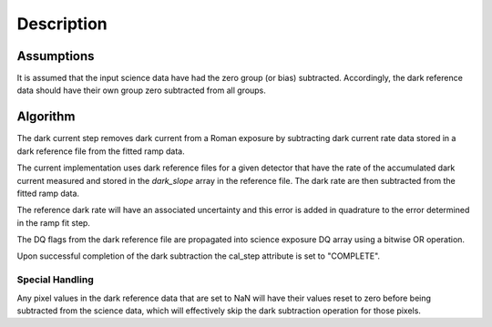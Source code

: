 Description
===========

Assumptions
-----------

It is assumed that the input science data have had the zero group (or
bias) subtracted. Accordingly, the dark reference data
should have their own group zero subtracted from all groups.

Algorithm
---------

The dark current step removes dark current from a Roman exposure by subtracting
dark current rate data stored in a dark reference file from the fitted ramp
data. 

The current implementation uses dark reference files for a given
detector that have the rate of the accumulated dark current measured
and stored in the `dark_slope` array in the reference file.
The dark rate are then subtracted from the fitted ramp data. 

The reference dark rate will have an associated uncertainty and this error is added
in quadrature to the error determined in the ramp fit step. 

The DQ flags from the dark reference file are propagated into science
exposure DQ array using a bitwise OR operation.

Upon successful completion of the dark subtraction the cal_step attribute is
set to "COMPLETE".

Special Handling
++++++++++++++++

Any pixel values in the dark reference data that are set to NaN will have their
values reset to zero before being subtracted from the science data, which
will effectively skip the dark subtraction operation for those pixels.
